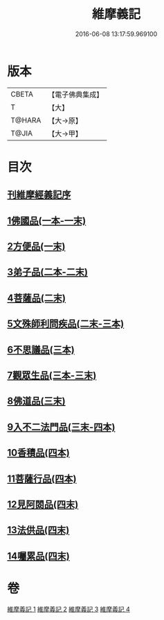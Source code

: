#+TITLE: 維摩義記 
#+DATE: 2016-06-08 13:17:59.969100

* 版本
 |     CBETA|【電子佛典集成】|
 |         T|【大】     |
 |    T@HARA|【大→原】   |
 |     T@JIA|【大→甲】   |

* 目次
** [[file:KR6i0079_001.txt::001-0421a3][刊維摩經義記序]]
** [[file:KR6i0079_001.txt::001-0422b12][1佛國品(一本-一末)]]
** [[file:KR6i0079_001.txt::001-0439c1][2方便品(一末)]]
** [[file:KR6i0079_002.txt::002-0444c20][3弟子品(二本-二末)]]
** [[file:KR6i0079_002.txt::002-0460a9][4菩薩品(二末)]]
** [[file:KR6i0079_002.txt::002-0469a14][5文殊師利問疾品(二末-三本)]]
** [[file:KR6i0079_003.txt::003-0476c26][6不思議品(三本)]]
** [[file:KR6i0079_003.txt::003-0480a10][7觀眾生品(三本-三末)]]
** [[file:KR6i0079_003.txt::003-0486b4][8佛道品(三末)]]
** [[file:KR6i0079_003.txt::003-0491b18][9入不二法門品(三末-四本)]]
** [[file:KR6i0079_004.txt::004-0498c28][10香積品(四本)]]
** [[file:KR6i0079_004.txt::004-0503a15][11菩薩行品(四本)]]
** [[file:KR6i0079_004.txt::004-0508b6][12見阿閦品(四末)]]
** [[file:KR6i0079_004.txt::004-0513a28][13法供品(四末)]]
** [[file:KR6i0079_004.txt::004-0517b17][14囑累品(四末)]]

* 卷
[[file:KR6i0079_001.txt][維摩義記 1]]
[[file:KR6i0079_002.txt][維摩義記 2]]
[[file:KR6i0079_003.txt][維摩義記 3]]
[[file:KR6i0079_004.txt][維摩義記 4]]

